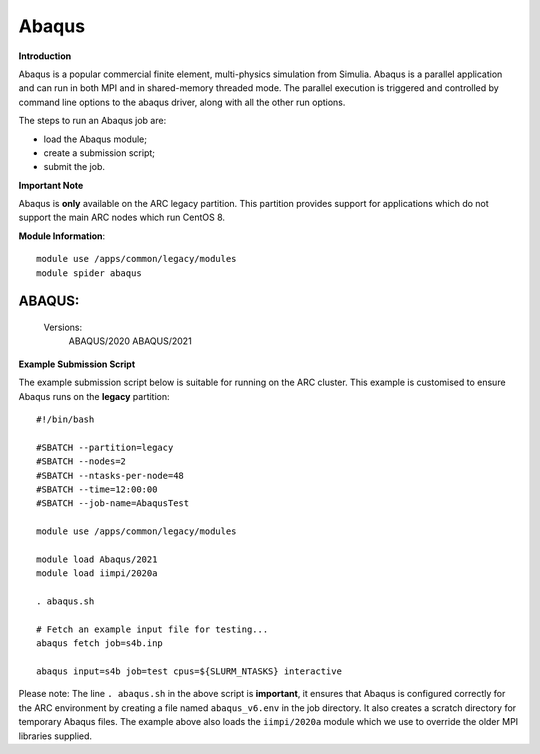 Abaqus
------

**Introduction**
 
Abaqus is a popular commercial finite element, multi-physics simulation from Simulia.  Abaqus is a parallel application and can run in both MPI and in shared-memory threaded mode.  The parallel execution is triggered and controlled by command line options to the abaqus driver, along with all the other run options.

The steps to run an Abaqus job are: 

- load the Abaqus module;
- create a submission script;
- submit the job.

**Important Note**

Abaqus is **only** available on the ARC legacy partition. This partition provides support for applications which do not support the main ARC nodes which run CentOS 8.

**Module Information**::
 
  module use /apps/common/legacy/modules
  module spider abaqus

--------------------------------------------------------------------------------------------------------------------------------------------------------------------------------------------------------
  ABAQUS:
--------------------------------------------------------------------------------------------------------------------------------------------------------------------------------------------------------
     Versions:
        ABAQUS/2020
        ABAQUS/2021


**Example Submission Script**
 
The example submission script below is suitable for running on the ARC cluster. This example is customised to ensure Abaqus runs on the **legacy** partition::
  
  #!/bin/bash

  #SBATCH --partition=legacy
  #SBATCH --nodes=2
  #SBATCH --ntasks-per-node=48
  #SBATCH --time=12:00:00
  #SBATCH --job-name=AbaqusTest

  module use /apps/common/legacy/modules

  module load Abaqus/2021
  module load iimpi/2020a

  . abaqus.sh

  # Fetch an example input file for testing...
  abaqus fetch job=s4b.inp 

  abaqus input=s4b job=test cpus=${SLURM_NTASKS} interactive
 
Please note: The line ``. abaqus.sh`` in the above script is **important**, it ensures that Abaqus is configured correctly for the ARC environment by creating a file
named ``abaqus_v6.env`` in the job directory. It also creates a scratch directory for temporary Abaqus files. The example above also loads the ``iimpi/2020a`` module
which we use to override the older MPI libraries supplied.  
